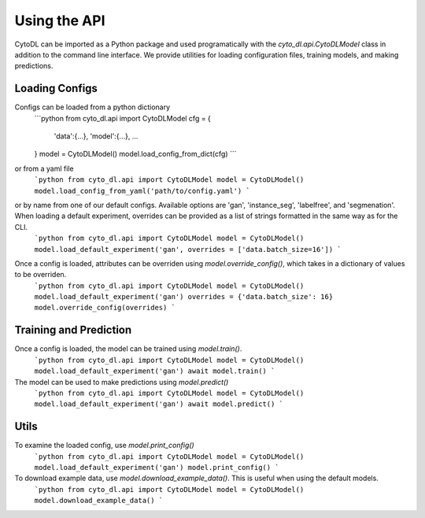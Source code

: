 ============
Using the API
============

CytoDL can be imported as a Python package and used programatically with the `cyto_dl.api.CytoDLModel` class in addition to the command line interface. We provide utilities for loading configuration files, training models, and making predictions.

+++++++++++++++
Loading Configs
+++++++++++++++
Configs can be loaded from a python dictionary
    ```python
    from cyto_dl.api import CytoDLModel
    cfg = {
        'data':{...},
        'model':{...},
        ...
    }
    model = CytoDLModel()
    model.load_config_from_dict(cfg)
    ```
or from a yaml file
    ```python
    from cyto_dl.api import CytoDLModel
    model = CytoDLModel()
    model.load_config_from_yaml('path/to/config.yaml')
    ```
or by name from one of our default configs. Available options are 'gan', 'instance_seg', 'labelfree', and 'segmenation'. When loading a default experiment, overrides can be provided as a list of strings formatted in the same way as for the CLI.
    ```python
    from cyto_dl.api import CytoDLModel
    model = CytoDLModel()
    model.load_default_experiment('gan', overrides = ['data.batch_size=16'])
    ```

Once a config is loaded, attributes can be overriden using `model.override_config()`, which takes in a dictionary of values to be overriden.
    ```python
    from cyto_dl.api import CytoDLModel
    model = CytoDLModel()
    model.load_default_experiment('gan')
    overrides = {'data.batch_size': 16}
    model.override_config(overrides)
    ```

+++++++++++++++
Training and Prediction
+++++++++++++++
Once a config is loaded, the model can be trained using `model.train()`.
    ```python
    from cyto_dl.api import CytoDLModel
    model = CytoDLModel()
    model.load_default_experiment('gan')
    await model.train()
    ```
The model can be used to make predictions using `model.predict()`
    ```python
    from cyto_dl.api import CytoDLModel
    model = CytoDLModel()
    model.load_default_experiment('gan')
    await model.predict()
    ```

+++++++++++++++
Utils
+++++++++++++++
To examine the loaded config, use `model.print_config()`
    ```python
    from cyto_dl.api import CytoDLModel
    model = CytoDLModel()
    model.load_default_experiment('gan')
    model.print_config()
    ```

To download example data, use `model.download_example_data()`. This is useful when using the default models.
    ```python
    from cyto_dl.api import CytoDLModel
    model = CytoDLModel()
    model.download_example_data()
    ```
